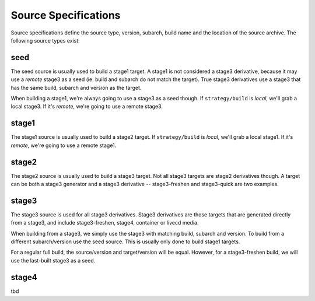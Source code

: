Source Specifications
=====================

Source specifications define the source type, version, subarch, build name and
the location of the source archive. The following source types exist:

seed
----

The seed source is usually used to build a stage1 target. A stage1 is not
considered a stage3 derivative, because it may use a *remote* stage3 as a seed
(ie. build and subarch do not match the target). True stage3 derivatives use a
stage3 that has the same build, subarch and version as the target.

When building a stage1, we're always going to use a stage3 as a seed though. If
``strategy/build`` is *local*, we'll grab a local stage3. If it's *remote*,
we're going to use a remote stage3.

stage1
------

The stage1 source is usually used to build a stage2 target. If
``strategy/build`` is *local*, we'll grab a local stage1. If it's *remote*,
we're going to use a remote stage1.

stage2
------

The stage2 source is usually used to build a stage3 target. Not all stage3
targets are stage2 derivatives though. A target can be both a stage3 generator
and a stage3 derivative -- stage3-freshen and stage3-quick are two examples.

stage3
------

The stage3 source is used for all stage3 derivatives. Stage3 derivatives are
those targets that are generated directly from a stage3, and include
stage3-freshen, stage4, container or livecd media.

When building from a stage3, we simply use the stage3 with matching build,
subarch and version. To build from a different subarch/version use the seed
source. This is usually only done to build stage1 targets.

For a regular full build, the source/version and target/version will be
equal. However, for a stage3-freshen build, we will use the last-built
stage3 as a seed.

stage4
------

tbd
